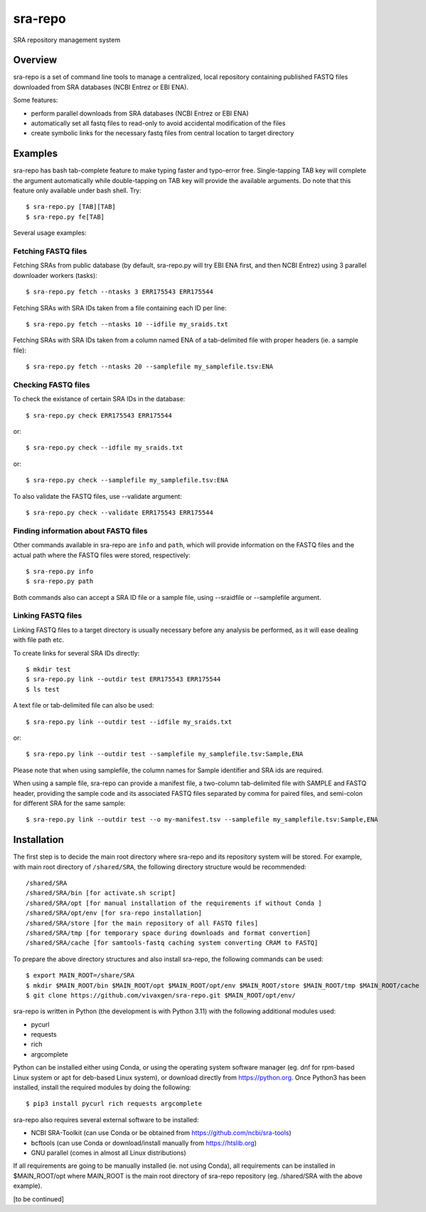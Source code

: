 
sra-repo
========

SRA repository management system


Overview
--------

sra-repo is a set of command line tools to manage a centralized, local repository containing
published FASTQ files downloaded from SRA databases (NCBI Entrez or EBI ENA).

Some features:

* perform parallel downloads from SRA databases (NCBI Entrez or EBI ENA)

* automatically set all fastq files to read-only to avoid accidental modification of the files

* create symbolic links for the necessary fastq files from central location to target directory



Examples
--------

sra-repo has bash tab-complete feature to make typing faster and typo-error free.
Single-tapping TAB key will complete the argument automatically while double-tapping
on TAB key will provide the available arguments. Do note that this feature only available
under bash shell. Try::

    $ sra-repo.py [TAB][TAB]
    $ sra-repo.py fe[TAB]

Several usage examples:

Fetching FASTQ files
~~~~~~~~~~~~~~~~~~~~

Fetching SRAs from public database (by default, sra-repo.py will try EBI ENA first, and then NCBI Entrez) using 3 parallel downloader workers (tasks)::

    $ sra-repo.py fetch --ntasks 3 ERR175543 ERR175544

Fetching SRAs with SRA IDs taken from a file containing each ID per line::

    $ sra-repo.py fetch --ntasks 10 --idfile my_sraids.txt

Fetching SRAs with SRA IDs taken from a column named ENA of a tab-delimited file with proper
headers (ie. a sample file)::

    $ sra-repo.py fetch --ntasks 20 --samplefile my_samplefile.tsv:ENA

Checking FASTQ files
~~~~~~~~~~~~~~~~~~~~

To check the existance of certain SRA IDs in the database::

    $ sra-repo.py check ERR175543 ERR175544

or::

    $ sra-repo.py check --idfile my_sraids.txt

or::

    $ sra-repo.py check --samplefile my_samplefile.tsv:ENA

To also validate the FASTQ files, use --validate argument::

    $ sra-repo.py check --validate ERR175543 ERR175544

Finding information about FASTQ files
~~~~~~~~~~~~~~~~~~~~~~~~~~~~~~~~~~~~~

Other commands available in sra-repo are ``info`` and ``path``, which will provide
information on the FASTQ files and the actual path where the FASTQ files were stored,
respectively::

    $ sra-repo.py info
    $ sra-repo.py path

Both commands also can accept a SRA ID file or a sample file, using --sraidfile or --samplefile argument.

Linking FASTQ files
~~~~~~~~~~~~~~~~~~~

Linking FASTQ files to a target directory is usually necessary before any analysis be performed, as it will ease dealing with file path etc.

To create links for several SRA IDs directly::

    $ mkdir test
    $ sra-repo.py link --outdir test ERR175543 ERR175544
    $ ls test

A text file or tab-delimited file can also be used::

    $ sra-repo.py link --outdir test --idfile my_sraids.txt

or::

    $ sra-repo.py link --outdir test --samplefile my_samplefile.tsv:Sample,ENA

Please note that when using samplefile, the column names for Sample identifier and SRA ids are required.

When using a sample file, sra-repo can provide a manifest file, a two-column tab-delimited file
with SAMPLE and FASTQ header, providing the sample code and its associated FASTQ files
separated by comma for paired files, and semi-colon for different SRA for the same sample::

    $ sra-repo.py link --outdir test --o my-manifest.tsv --samplefile my_samplefile.tsv:Sample,ENA

Installation
------------

The first step is to decide the main root directory where sra-repo and its repository system
will be stored. For example, with main root directory of ``/shared/SRA``, the following
directory structure would be recommended::

    /shared/SRA
    /shared/SRA/bin [for activate.sh script]
    /shared/SRA/opt [for manual installation of the requirements if without Conda ]
    /shared/SRA/opt/env [for sra-repo installation]
    /shared/SRA/store [for the main repository of all FASTQ files]
    /shared/SRA/tmp [for temporary space during downloads and format convertion]
    /shared/SRA/cache [for samtools-fastq caching system converting CRAM to FASTQ]

To prepare the above directory structures and also install sra-repo, the following commands
can be used::

    $ export MAIN_ROOT=/share/SRA
    $ mkdir $MAIN_ROOT/bin $MAIN_ROOT/opt $MAIN_ROOT/opt/env $MAIN_ROOT/store $MAIN_ROOT/tmp $MAIN_ROOT/cache
    $ git clone https://github.com/vivaxgen/sra-repo.git $MAIN_ROOT/opt/env/

sra-repo is written in Python (the development is with Python 3.11) with the following additional modules used:

* pycurl

* requests

* rich

* argcomplete


Python can be installed either using Conda, or using the operating system software manager
(eg. dnf for rpm-based Linux system or apt for deb-based Linux system), or download directly
from https://python.org. Once Python3 has been installed, install the required modules by 
doing the following::

    $ pip3 install pycurl rich requests argcomplete

sra-repo also requires several external software to be installed:

* NCBI SRA-Toolkit (can use Conda or be obtained from https://github.com/ncbi/sra-tools)

* bcftools (can use Conda or download/install manually from https://htslib.org)

* GNU parallel (comes in almost all Linux distributions)

If all requirements are going to be manually installed (ie. not using Conda), all requirements
can be installed in $MAIN_ROOT/opt where MAIN_ROOT is the main root directory of sra-repo repository (eg. /shared/SRA with the above example).

[to be continued]
